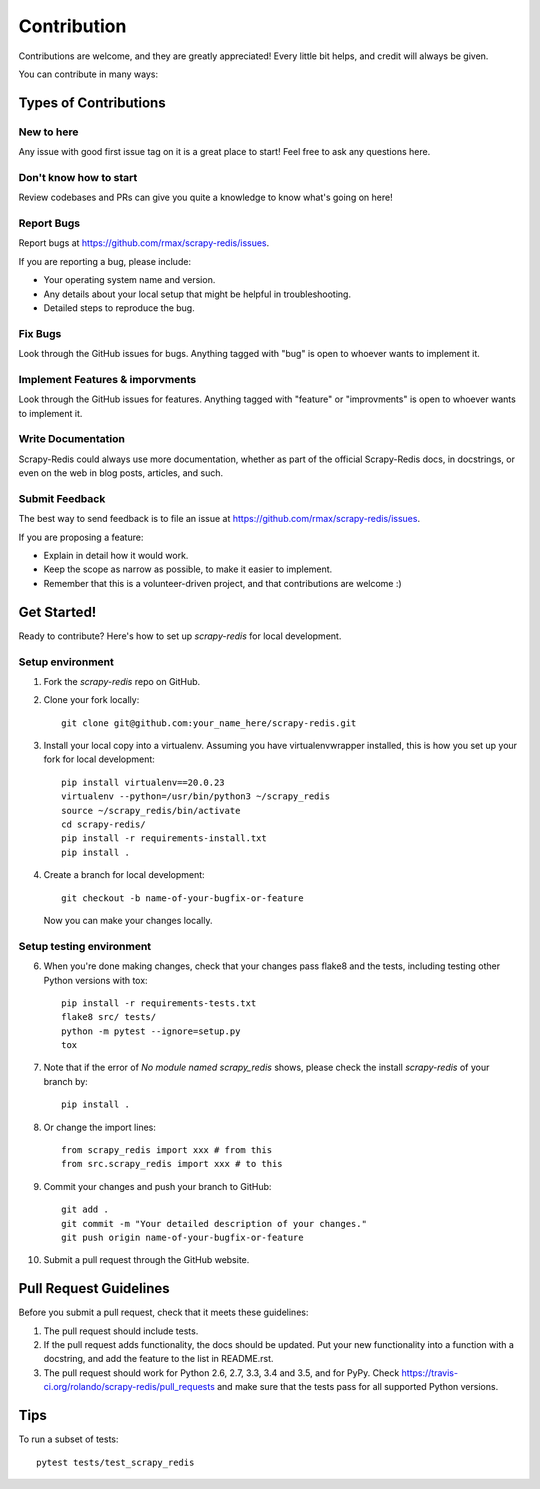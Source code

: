 .. highlight:: shell

============
Contribution
============

Contributions are welcome, and they are greatly appreciated! Every
little bit helps, and credit will always be given.

You can contribute in many ways:

Types of Contributions
----------------------

New to here
~~~~~~~~~~~

Any issue with good first issue tag on it is a great place to start! Feel free to ask any questions here.

Don't know how to start
~~~~~~~~~~~

Review codebases and PRs can give you quite a knowledge to know what's going on here!

Report Bugs
~~~~~~~~~~~

Report bugs at https://github.com/rmax/scrapy-redis/issues.

If you are reporting a bug, please include:

* Your operating system name and version.
* Any details about your local setup that might be helpful in troubleshooting.
* Detailed steps to reproduce the bug.

Fix Bugs
~~~~~~~~

Look through the GitHub issues for bugs. Anything tagged with "bug"
is open to whoever wants to implement it.

Implement Features & imporvments
~~~~~~~~~~~~~~~~~~

Look through the GitHub issues for features. Anything tagged with "feature" or "improvments"
is open to whoever wants to implement it.

Write Documentation
~~~~~~~~~~~~~~~~~~~

Scrapy-Redis could always use more documentation, whether as part of the
official Scrapy-Redis docs, in docstrings, or even on the web in blog posts,
articles, and such.

Submit Feedback
~~~~~~~~~~~~~~~

The best way to send feedback is to file an issue at https://github.com/rmax/scrapy-redis/issues.

If you are proposing a feature:

* Explain in detail how it would work.
* Keep the scope as narrow as possible, to make it easier to implement.
* Remember that this is a volunteer-driven project, and that contributions
  are welcome :)

Get Started!
------------

Ready to contribute? Here's how to set up `scrapy-redis` for local development.

Setup environment
~~~~~~~~~~~~~~~

1. Fork the `scrapy-redis` repo on GitHub.
2. Clone your fork locally::

       git clone git@github.com:your_name_here/scrapy-redis.git

3. Install your local copy into a virtualenv. Assuming you have virtualenvwrapper installed, this is how you set up your fork for local development::

       pip install virtualenv==20.0.23
       virtualenv --python=/usr/bin/python3 ~/scrapy_redis
       source ~/scrapy_redis/bin/activate
       cd scrapy-redis/
       pip install -r requirements-install.txt
       pip install .

4. Create a branch for local development::

       git checkout -b name-of-your-bugfix-or-feature

   Now you can make your changes locally.

Setup testing environment
~~~~~~~~~~~~~~~

6. When you're done making changes, check that your changes pass flake8 and the tests, including testing other Python versions with tox::

       pip install -r requirements-tests.txt
       flake8 src/ tests/
       python -m pytest --ignore=setup.py
       tox

7. Note that if the error of `No module named scrapy_redis` shows, please check the install `scrapy-redis` of your branch by::
   
       pip install .

8. Or change the import lines::

       from scrapy_redis import xxx # from this
       from src.scrapy_redis import xxx # to this

9. Commit your changes and push your branch to GitHub::

       git add .
       git commit -m "Your detailed description of your changes."
       git push origin name-of-your-bugfix-or-feature

10. Submit a pull request through the GitHub website.

Pull Request Guidelines
-----------------------

Before you submit a pull request, check that it meets these guidelines:

1. The pull request should include tests.
2. If the pull request adds functionality, the docs should be updated. Put
   your new functionality into a function with a docstring, and add the
   feature to the list in README.rst.
3. The pull request should work for Python 2.6, 2.7, 3.3, 3.4 and 3.5, and for PyPy. Check
   https://travis-ci.org/rolando/scrapy-redis/pull_requests
   and make sure that the tests pass for all supported Python versions.

Tips
----

To run a subset of tests::

    pytest tests/test_scrapy_redis
